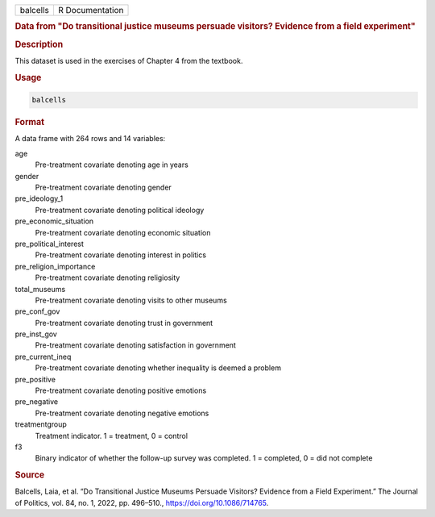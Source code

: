 .. container::

   .. container::

      ======== ===============
      balcells R Documentation
      ======== ===============

      .. rubric:: Data from "Do transitional justice museums persuade
         visitors? Evidence from a field experiment"
         :name: data-from-do-transitional-justice-museums-persuade-visitors-evidence-from-a-field-experiment

      .. rubric:: Description
         :name: description

      This dataset is used in the exercises of Chapter 4 from the
      textbook.

      .. rubric:: Usage
         :name: usage

      .. code:: R

         balcells

      .. rubric:: Format
         :name: format

      A data frame with 264 rows and 14 variables:

      age
         Pre-treatment covariate denoting age in years

      gender
         Pre-treatment covariate denoting gender

      pre_ideology_1
         Pre-treatment covariate denoting political ideology

      pre_economic_situation
         Pre-treatment covariate denoting economic situation

      pre_political_interest
         Pre-treatment covariate denoting interest in politics

      pre_religion_importance
         Pre-treatment covariate denoting religiosity

      total_museums
         Pre-treatment covariate denoting visits to other museums

      pre_conf_gov
         Pre-treatment covariate denoting trust in government

      pre_inst_gov
         Pre-treatment covariate denoting satisfaction in government

      pre_current_ineq
         Pre-treatment covariate denoting whether inequality is deemed a
         problem

      pre_positive
         Pre-treatment covariate denoting positive emotions

      pre_negative
         Pre-treatment covariate denoting negative emotions

      treatmentgroup
         Treatment indicator. 1 = treatment, 0 = control

      f3
         Binary indicator of whether the follow-up survey was completed.
         1 = completed, 0 = did not complete

      .. rubric:: Source
         :name: source

      Balcells, Laia, et al. “Do Transitional Justice Museums Persuade
      Visitors? Evidence from a Field Experiment.” The Journal of
      Politics, vol. 84, no. 1, 2022, pp. 496–510.,
      https://doi.org/10.1086/714765.
